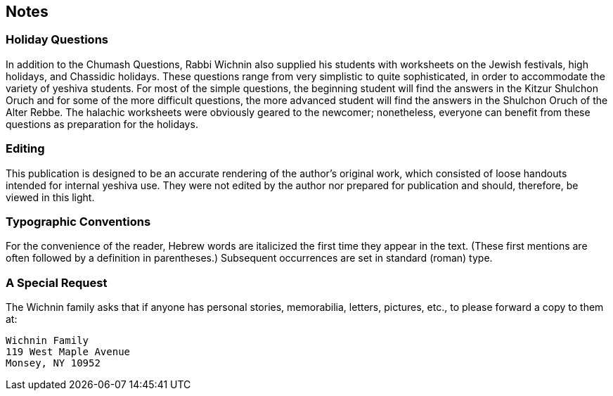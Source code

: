 [#notes]
[preface]
== Notes

[discrete]
=== Holiday Questions
In addition to the Chumash Questions, Rabbi Wichnin also supplied his students with worksheets on the Jewish festivals, high holidays, and Chassidic holidays. These questions range from very simplistic to quite sophisticated, in order to accommodate the variety of yeshiva students. For most of the simple questions, the beginning student will find the answers in the Kitzur Shulchon Oruch and for some of the more difficult questions, the more advanced student will find the answers in the Shulchon Oruch of the Alter Rebbe. The halachic worksheets were obviously geared to the newcomer; nonetheless, everyone can benefit from these questions as preparation for the holidays.

[discrete]
=== Editing
This publication is designed to be an accurate rendering of the author’s original work, which consisted of loose handouts intended for internal yeshiva use. They were not edited by the author nor prepared for publication and should, therefore, be viewed in this light.

[discrete]
=== Typographic Conventions
For the convenience of the reader, Hebrew words are italicized the first time they appear in the text. (These first mentions are often followed by a definition in parentheses.) Subsequent occurrences are set in standard (roman) type.

[discrete]
=== A Special Request
The Wichnin family asks that if anyone has personal stories, memorabilia, letters, pictures, etc., to please forward a copy to them at:

    Wichnin Family
    119 West Maple Avenue
    Monsey, NY 10952
